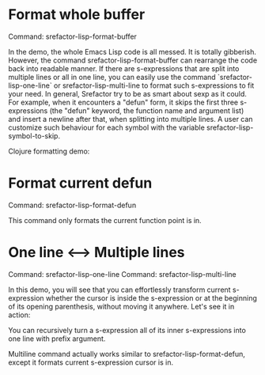 
* Format whole buffer

Command: srefactor-lisp-format-buffer

[[file:srefactor-elisp-format-buffer.gif][file:srefactor-elisp-format-buffer.gif]]

In the demo, the whole Emacs Lisp code is all messed. It is totally
gibberish. However, the command srefactor-lisp-format-buffer can rearrange the
code back into readable manner. If there are s-expressions that are split into
multiple lines or all in one line, you can easily use the command
`srefactor-lisp-one-line` or srefactor-lisp-multi-line to format such
s-expressions to fit your need. In general, Srefactor try to be as smart about
sexp as it could. For example, when it encounters a "defun" form, it skips the
first three s-expressions (the "defun" keyword, the function name and argument
list) and insert a newline after that, when splitting into multiple lines. A
user can customize such behaviour for each symbol with the variable
srefactor-lisp-symbol-to-skip.

Clojure formatting demo:

[[file:srefactor-format-buffer-clojure.gif][file:srefactor-format-buffer-clojure.gif]]

* Format current defun

Command: srefactor-lisp-format-defun

This command only formats the current function point is in.

* One line <--> Multiple lines

Command: srefactor-lisp-one-line
Command: srefactor-lisp-multi-line

In this demo, you will see that you can effortlessly transform current
s-expression whether the cursor is inside the s-expression or at the beginning
of its opening parenthesis, without moving it anywhere.  Let's see it in action:

[[file:srefactor-elisp-oneline-multiline.gif][file:srefactor-elisp-oneline-multiline.gif]]

You can recursively turn a s-expression all of its inner s-expressions into one
line with prefix argument.

Multiline command actually works similar to srefactor-lisp-format-defun, except
it formats current s-expression cursor is in.

